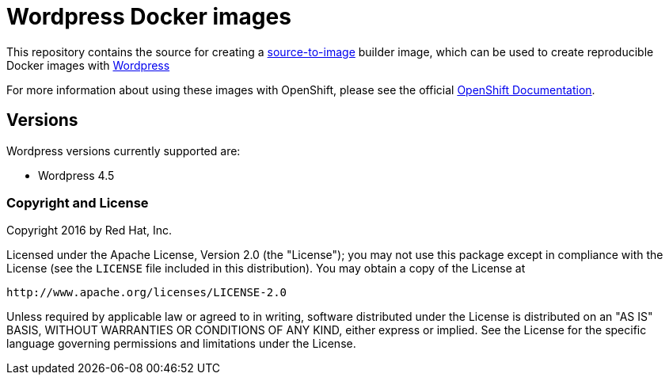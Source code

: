 [[s2i-wordpress-images]]
= Wordpress Docker images

This repository contains the source for creating a
https://github.com/openshift/source-to-image[source-to-image] builder image,
which can be used to create reproducible Docker images with https://wordpress.org[Wordpress]

For more information about using these images with OpenShift, please see
the official
https://docs.openshift.org/latest/using_images/s2i_images/php.html[OpenShift
Documentation].

[[versions]]
== Versions

Wordpress versions currently supported are:

* Wordpress 4.5

[[copyright-license]]
Copyright and License
~~~~~~~~~~~~~~~~~~~~~

Copyright 2016 by Red Hat, Inc.

Licensed under the Apache License, Version 2.0 (the "License"); you may not
use this package except in compliance with the License (see the `LICENSE` file
included in this distribution). You may obtain a copy of the License at

   http://www.apache.org/licenses/LICENSE-2.0

Unless required by applicable law or agreed to in writing, software
distributed under the License is distributed on an "AS IS" BASIS, WITHOUT
WARRANTIES OR CONDITIONS OF ANY KIND, either express or implied. See the
License for the specific language governing permissions and limitations under
the License.
